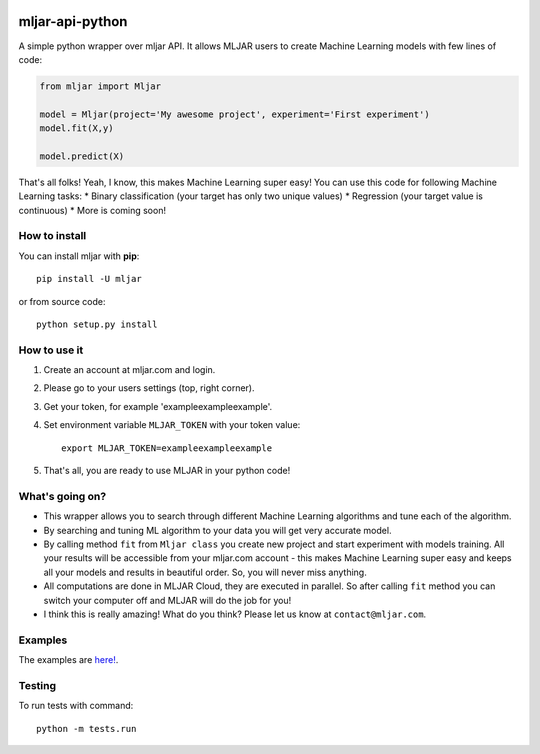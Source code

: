 |Build Status| |PyPI version| |Coverage Status|

mljar-api-python
================

A simple python wrapper over mljar API. It allows MLJAR users to create
Machine Learning models with few lines of code:

.. code:: python

    from mljar import Mljar

    model = Mljar(project='My awesome project', experiment='First experiment')
    model.fit(X,y)

    model.predict(X)

That's all folks! Yeah, I know, this makes Machine Learning super easy!
You can use this code for following Machine Learning tasks: \* Binary
classification (your target has only two unique values) \* Regression
(your target value is continuous) \* More is coming soon!

How to install
--------------

You can install mljar with **pip**:

::

    pip install -U mljar

or from source code:

::

    python setup.py install

How to use it
-------------

1. Create an account at mljar.com and login.
2. Please go to your users settings (top, right corner).
3. Get your token, for example 'exampleexampleexample'.
4. Set environment variable ``MLJAR_TOKEN`` with your token value:

   ::

       export MLJAR_TOKEN=exampleexampleexample

5. That's all, you are ready to use MLJAR in your python code!

What's going on?
----------------

-  This wrapper allows you to search through different Machine Learning
   algorithms and tune each of the algorithm.
-  By searching and tuning ML algorithm to your data you will get very
   accurate model.
-  By calling method ``fit`` from ``Mljar class`` you create new project
   and start experiment with models training. All your results will be
   accessible from your mljar.com account - this makes Machine Learning
   super easy and keeps all your models and results in beautiful order.
   So, you will never miss anything.
-  All computations are done in MLJAR Cloud, they are executed in
   parallel. So after calling ``fit`` method you can switch your
   computer off and MLJAR will do the job for you!
-  I think this is really amazing! What do you think? Please let us know
   at ``contact@mljar.com``.

Examples
--------

The examples are `here! <https://github.com/mljar/mljar-examples>`__.

Testing
-------

To run tests with command:

::

    python -m tests.run

.. |Build Status| image:: https://travis-ci.org/mljar/mljar-api-python.svg?branch=master
   :target: https://travis-ci.org/mljar/mljar-api-python
.. |PyPI version| image:: https://badge.fury.io/py/mljar.svg
   :target: https://badge.fury.io/py/mljar
.. |Coverage Status| image:: https://coveralls.io/repos/github/mljar/mljar-api-python/badge.svg?branch=master
   :target: https://coveralls.io/github/mljar/mljar-api-python?branch=master
